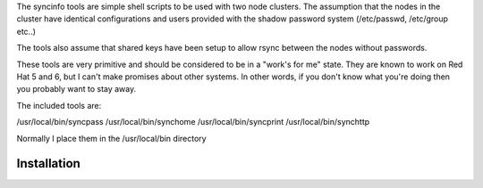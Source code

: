The syncinfo tools are simple shell scripts to be used with two node clusters. The assumption that the nodes in the cluster have identical configurations and users provided with the shadow password system (/etc/passwd, /etc/group etc..)

The tools also assume that shared keys have been setup to allow rsync between the nodes without passwords.

These tools are very primitive and should be considered to be in a "work's for me" state. They are known to work on Red Hat 5 and 6, but I can't make promises about other systems.
In other words, if you don't know what you're doing then you probably want to stay away.

The included tools are:

/usr/local/bin/syncpass
/usr/local/bin/synchome
/usr/local/bin/syncprint
/usr/local/bin/synchttp

Normally I place them in the /usr/local/bin directory

Installation
---------------
